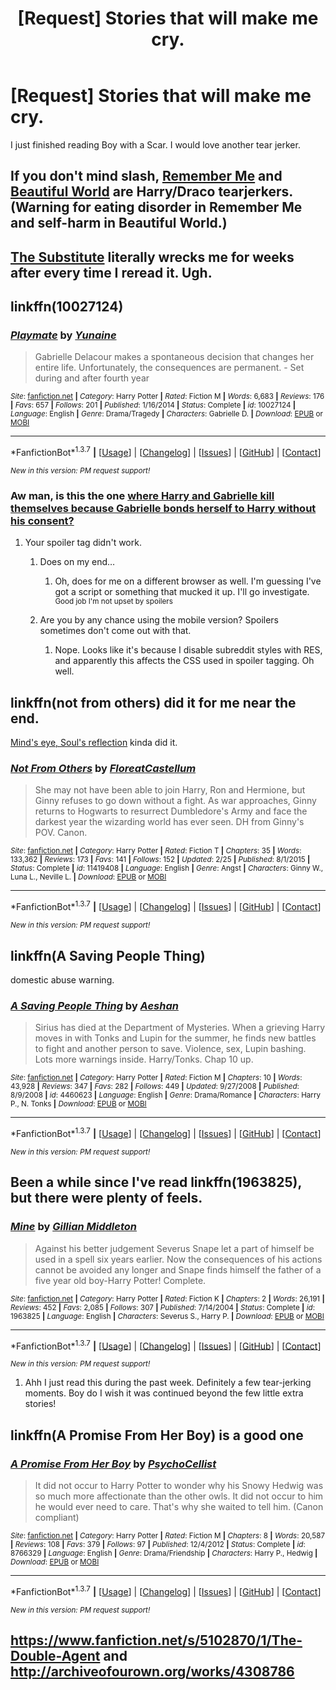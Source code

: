 #+TITLE: [Request] Stories that will make me cry.

* [Request] Stories that will make me cry.
:PROPERTIES:
:Author: Typical-Geek
:Score: 5
:DateUnix: 1459451496.0
:DateShort: 2016-Mar-31
:FlairText: Request
:END:
I just finished reading Boy with a Scar. I would love another tear jerker.


** If you don't mind slash, [[http://hp-mhealthfest.livejournal.com/9617.html][Remember Me]] and [[http://www.fictionalley.org/authors/cinnamon/BW01.html][Beautiful World]] are Harry/Draco tearjerkers. (Warning for eating disorder in Remember Me and self-harm in Beautiful World.)
:PROPERTIES:
:Author: SilverCookieDust
:Score: 2
:DateUnix: 1459452374.0
:DateShort: 2016-Mar-31
:END:


** [[https://www.fanfiction.net/s/4641394/1/The-Substitute][The Substitute]] literally wrecks me for weeks after every time I reread it. Ugh.
:PROPERTIES:
:Author: NeonicBeast
:Score: 2
:DateUnix: 1459466246.0
:DateShort: 2016-Apr-01
:END:


** linkffn(10027124)
:PROPERTIES:
:Author: Lord_Anarchy
:Score: 2
:DateUnix: 1459452287.0
:DateShort: 2016-Mar-31
:END:

*** [[http://www.fanfiction.net/s/10027124/1/][*/Playmate/*]] by [[https://www.fanfiction.net/u/1335478/Yunaine][/Yunaine/]]

#+begin_quote
  Gabrielle Delacour makes a spontaneous decision that changes her entire life. Unfortunately, the consequences are permanent. - Set during and after fourth year
#+end_quote

^{/Site/: [[http://www.fanfiction.net/][fanfiction.net]] *|* /Category/: Harry Potter *|* /Rated/: Fiction M *|* /Words/: 6,683 *|* /Reviews/: 176 *|* /Favs/: 657 *|* /Follows/: 201 *|* /Published/: 1/16/2014 *|* /Status/: Complete *|* /id/: 10027124 *|* /Language/: English *|* /Genre/: Drama/Tragedy *|* /Characters/: Gabrielle D. *|* /Download/: [[http://www.p0ody-files.com/ff_to_ebook/ffn-bot/index.php?id=10027124&source=ff&filetype=epub][EPUB]] or [[http://www.p0ody-files.com/ff_to_ebook/ffn-bot/index.php?id=10027124&source=ff&filetype=mobi][MOBI]]}

--------------

*FanfictionBot*^{1.3.7} *|* [[[https://github.com/tusing/reddit-ffn-bot/wiki/Usage][Usage]]] | [[[https://github.com/tusing/reddit-ffn-bot/wiki/Changelog][Changelog]]] | [[[https://github.com/tusing/reddit-ffn-bot/issues/][Issues]]] | [[[https://github.com/tusing/reddit-ffn-bot/][GitHub]]] | [[[https://www.reddit.com/message/compose?to=%2Fu%2Ftusing][Contact]]]

^{/New in this version: PM request support!/}
:PROPERTIES:
:Author: FanfictionBot
:Score: 1
:DateUnix: 1459452346.0
:DateShort: 2016-Mar-31
:END:


*** Aw man, is this the one [[/spoiler][where Harry and Gabrielle kill themselves because Gabrielle bonds herself to Harry without his consent?]]
:PROPERTIES:
:Author: NaughtyGaymer
:Score: 1
:DateUnix: 1459455958.0
:DateShort: 2016-Apr-01
:END:

**** Your spoiler tag didn't work.
:PROPERTIES:
:Author: SilverCookieDust
:Score: 2
:DateUnix: 1459456197.0
:DateShort: 2016-Apr-01
:END:

***** Does on my end...
:PROPERTIES:
:Author: NaughtyGaymer
:Score: 3
:DateUnix: 1459456234.0
:DateShort: 2016-Apr-01
:END:

****** Oh, does for me on a different browser as well. I'm guessing I've got a script or something that mucked it up. I'll go investigate. ^{Good job I'm not upset by spoilers}
:PROPERTIES:
:Author: SilverCookieDust
:Score: 1
:DateUnix: 1459456594.0
:DateShort: 2016-Apr-01
:END:


***** Are you by any chance using the mobile version? Spoilers sometimes don't come out with that.
:PROPERTIES:
:Author: M-Cheese
:Score: 1
:DateUnix: 1459456631.0
:DateShort: 2016-Apr-01
:END:

****** Nope. Looks like it's because I disable subreddit styles with RES, and apparently this affects the CSS used in spoiler tagging. Oh well.
:PROPERTIES:
:Author: SilverCookieDust
:Score: 1
:DateUnix: 1459457473.0
:DateShort: 2016-Apr-01
:END:


** linkffn(not from others) did it for me near the end.

[[http://www.sugarquill.net/read.php?storyid=2023&chapno=1][Mind's eye, Soul's reflection]] kinda did it.
:PROPERTIES:
:Author: Hpfm2
:Score: 1
:DateUnix: 1459454539.0
:DateShort: 2016-Apr-01
:END:

*** [[http://www.fanfiction.net/s/11419408/1/][*/Not From Others/*]] by [[https://www.fanfiction.net/u/6993240/FloreatCastellum][/FloreatCastellum/]]

#+begin_quote
  She may not have been able to join Harry, Ron and Hermione, but Ginny refuses to go down without a fight. As war approaches, Ginny returns to Hogwarts to resurrect Dumbledore's Army and face the darkest year the wizarding world has ever seen. DH from Ginny's POV. Canon.
#+end_quote

^{/Site/: [[http://www.fanfiction.net/][fanfiction.net]] *|* /Category/: Harry Potter *|* /Rated/: Fiction T *|* /Chapters/: 35 *|* /Words/: 133,362 *|* /Reviews/: 173 *|* /Favs/: 141 *|* /Follows/: 152 *|* /Updated/: 2/25 *|* /Published/: 8/1/2015 *|* /Status/: Complete *|* /id/: 11419408 *|* /Language/: English *|* /Genre/: Angst *|* /Characters/: Ginny W., Luna L., Neville L. *|* /Download/: [[http://www.p0ody-files.com/ff_to_ebook/ffn-bot/index.php?id=11419408&source=ff&filetype=epub][EPUB]] or [[http://www.p0ody-files.com/ff_to_ebook/ffn-bot/index.php?id=11419408&source=ff&filetype=mobi][MOBI]]}

--------------

*FanfictionBot*^{1.3.7} *|* [[[https://github.com/tusing/reddit-ffn-bot/wiki/Usage][Usage]]] | [[[https://github.com/tusing/reddit-ffn-bot/wiki/Changelog][Changelog]]] | [[[https://github.com/tusing/reddit-ffn-bot/issues/][Issues]]] | [[[https://github.com/tusing/reddit-ffn-bot/][GitHub]]] | [[[https://www.reddit.com/message/compose?to=%2Fu%2Ftusing][Contact]]]

^{/New in this version: PM request support!/}
:PROPERTIES:
:Author: FanfictionBot
:Score: 1
:DateUnix: 1459454604.0
:DateShort: 2016-Apr-01
:END:


** linkffn(A Saving People Thing)

domestic abuse warning.
:PROPERTIES:
:Author: Averant
:Score: 1
:DateUnix: 1459455194.0
:DateShort: 2016-Apr-01
:END:

*** [[http://www.fanfiction.net/s/4460623/1/][*/A Saving People Thing/*]] by [[https://www.fanfiction.net/u/1372751/Aeshan][/Aeshan/]]

#+begin_quote
  Sirius has died at the Department of Mysteries. When a grieving Harry moves in with Tonks and Lupin for the summer, he finds new battles to fight and another person to save. Violence, sex, Lupin bashing. Lots more warnings inside. Harry/Tonks. Chap 10 up.
#+end_quote

^{/Site/: [[http://www.fanfiction.net/][fanfiction.net]] *|* /Category/: Harry Potter *|* /Rated/: Fiction M *|* /Chapters/: 10 *|* /Words/: 43,928 *|* /Reviews/: 347 *|* /Favs/: 282 *|* /Follows/: 449 *|* /Updated/: 9/27/2008 *|* /Published/: 8/9/2008 *|* /id/: 4460623 *|* /Language/: English *|* /Genre/: Drama/Romance *|* /Characters/: Harry P., N. Tonks *|* /Download/: [[http://www.p0ody-files.com/ff_to_ebook/ffn-bot/index.php?id=4460623&source=ff&filetype=epub][EPUB]] or [[http://www.p0ody-files.com/ff_to_ebook/ffn-bot/index.php?id=4460623&source=ff&filetype=mobi][MOBI]]}

--------------

*FanfictionBot*^{1.3.7} *|* [[[https://github.com/tusing/reddit-ffn-bot/wiki/Usage][Usage]]] | [[[https://github.com/tusing/reddit-ffn-bot/wiki/Changelog][Changelog]]] | [[[https://github.com/tusing/reddit-ffn-bot/issues/][Issues]]] | [[[https://github.com/tusing/reddit-ffn-bot/][GitHub]]] | [[[https://www.reddit.com/message/compose?to=%2Fu%2Ftusing][Contact]]]

^{/New in this version: PM request support!/}
:PROPERTIES:
:Author: FanfictionBot
:Score: 1
:DateUnix: 1459455256.0
:DateShort: 2016-Apr-01
:END:


** Been a while since I've read linkffn(1963825), but there were plenty of feels.
:PROPERTIES:
:Author: inimically
:Score: 1
:DateUnix: 1459462684.0
:DateShort: 2016-Apr-01
:END:

*** [[http://www.fanfiction.net/s/1963825/1/][*/Mine/*]] by [[https://www.fanfiction.net/u/483952/Gillian-Middleton][/Gillian Middleton/]]

#+begin_quote
  Against his better judgement Severus Snape let a part of himself be used in a spell six years earlier. Now the consequences of his actions cannot be avoided any longer and Snape finds himself the father of a five year old boy-Harry Potter! Complete.
#+end_quote

^{/Site/: [[http://www.fanfiction.net/][fanfiction.net]] *|* /Category/: Harry Potter *|* /Rated/: Fiction K *|* /Chapters/: 2 *|* /Words/: 26,191 *|* /Reviews/: 452 *|* /Favs/: 2,085 *|* /Follows/: 307 *|* /Published/: 7/14/2004 *|* /Status/: Complete *|* /id/: 1963825 *|* /Language/: English *|* /Characters/: Severus S., Harry P. *|* /Download/: [[http://www.p0ody-files.com/ff_to_ebook/ffn-bot/index.php?id=1963825&source=ff&filetype=epub][EPUB]] or [[http://www.p0ody-files.com/ff_to_ebook/ffn-bot/index.php?id=1963825&source=ff&filetype=mobi][MOBI]]}

--------------

*FanfictionBot*^{1.3.7} *|* [[[https://github.com/tusing/reddit-ffn-bot/wiki/Usage][Usage]]] | [[[https://github.com/tusing/reddit-ffn-bot/wiki/Changelog][Changelog]]] | [[[https://github.com/tusing/reddit-ffn-bot/issues/][Issues]]] | [[[https://github.com/tusing/reddit-ffn-bot/][GitHub]]] | [[[https://www.reddit.com/message/compose?to=%2Fu%2Ftusing][Contact]]]

^{/New in this version: PM request support!/}
:PROPERTIES:
:Author: FanfictionBot
:Score: 1
:DateUnix: 1459462725.0
:DateShort: 2016-Apr-01
:END:

**** Ahh I just read this during the past week. Definitely a few tear-jerking moments. Boy do I wish it was continued beyond the few little extra stories!
:PROPERTIES:
:Author: raged_crustacean
:Score: 1
:DateUnix: 1459468797.0
:DateShort: 2016-Apr-01
:END:


** linkffn(A Promise From Her Boy) is a good one
:PROPERTIES:
:Author: A2i9
:Score: 1
:DateUnix: 1459578886.0
:DateShort: 2016-Apr-02
:END:

*** [[http://www.fanfiction.net/s/8766329/1/][*/A Promise From Her Boy/*]] by [[https://www.fanfiction.net/u/4399868/PsychoCellist][/PsychoCellist/]]

#+begin_quote
  It did not occur to Harry Potter to wonder why his Snowy Hedwig was so much more affectionate than the other owls. It did not occur to him he would ever need to care. That's why she waited to tell him. (Canon compliant)
#+end_quote

^{/Site/: [[http://www.fanfiction.net/][fanfiction.net]] *|* /Category/: Harry Potter *|* /Rated/: Fiction M *|* /Chapters/: 8 *|* /Words/: 20,587 *|* /Reviews/: 108 *|* /Favs/: 379 *|* /Follows/: 97 *|* /Published/: 12/4/2012 *|* /Status/: Complete *|* /id/: 8766329 *|* /Language/: English *|* /Genre/: Drama/Friendship *|* /Characters/: Harry P., Hedwig *|* /Download/: [[http://www.p0ody-files.com/ff_to_ebook/ffn-bot/index.php?id=8766329&source=ff&filetype=epub][EPUB]] or [[http://www.p0ody-files.com/ff_to_ebook/ffn-bot/index.php?id=8766329&source=ff&filetype=mobi][MOBI]]}

--------------

*FanfictionBot*^{1.3.7} *|* [[[https://github.com/tusing/reddit-ffn-bot/wiki/Usage][Usage]]] | [[[https://github.com/tusing/reddit-ffn-bot/wiki/Changelog][Changelog]]] | [[[https://github.com/tusing/reddit-ffn-bot/issues/][Issues]]] | [[[https://github.com/tusing/reddit-ffn-bot/][GitHub]]] | [[[https://www.reddit.com/message/compose?to=%2Fu%2Ftusing][Contact]]]

^{/New in this version: PM request support!/}
:PROPERTIES:
:Author: FanfictionBot
:Score: 1
:DateUnix: 1459578899.0
:DateShort: 2016-Apr-02
:END:


** [[https://www.fanfiction.net/s/5102870/1/The-Double-Agent]] and [[http://archiveofourown.org/works/4308786]]
:PROPERTIES:
:Author: idareutotry
:Score: 1
:DateUnix: 1459584577.0
:DateShort: 2016-Apr-02
:END:
